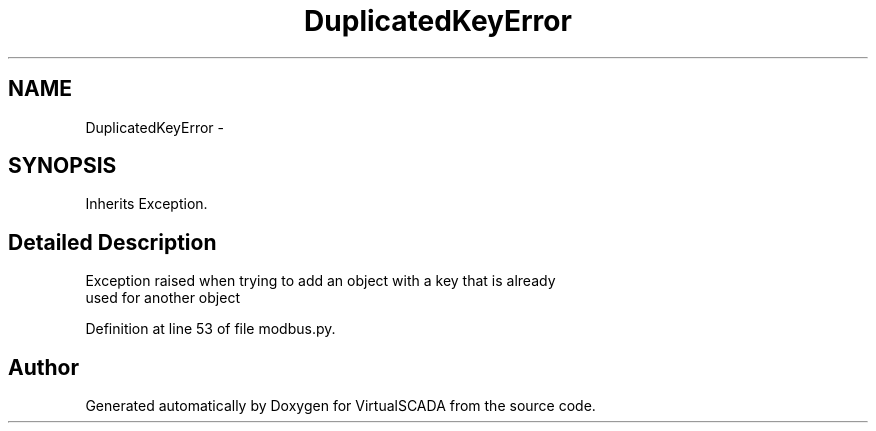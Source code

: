 .TH "DuplicatedKeyError" 3 "Tue Apr 14 2015" "Version 1.0" "VirtualSCADA" \" -*- nroff -*-
.ad l
.nh
.SH NAME
DuplicatedKeyError \- 
.SH SYNOPSIS
.br
.PP
.PP
Inherits Exception\&.
.SH "Detailed Description"
.PP 

.PP
.nf
Exception raised when trying to add an object with a key that is already 
used for another object

.fi
.PP
 
.PP
Definition at line 53 of file modbus\&.py\&.

.SH "Author"
.PP 
Generated automatically by Doxygen for VirtualSCADA from the source code\&.
